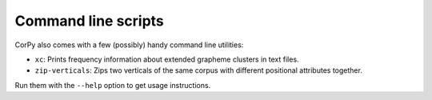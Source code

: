 ====================
Command line scripts
====================

CorPy also comes with a few (possibly) handy command line utilities:

- ``xc``: Prints frequency information about extended grapheme clusters in text
  files.
- ``zip-verticals``: Zips two verticals of the same corpus with different
  positional attributes together.

Run them with the ``--help`` option to get usage instructions.

